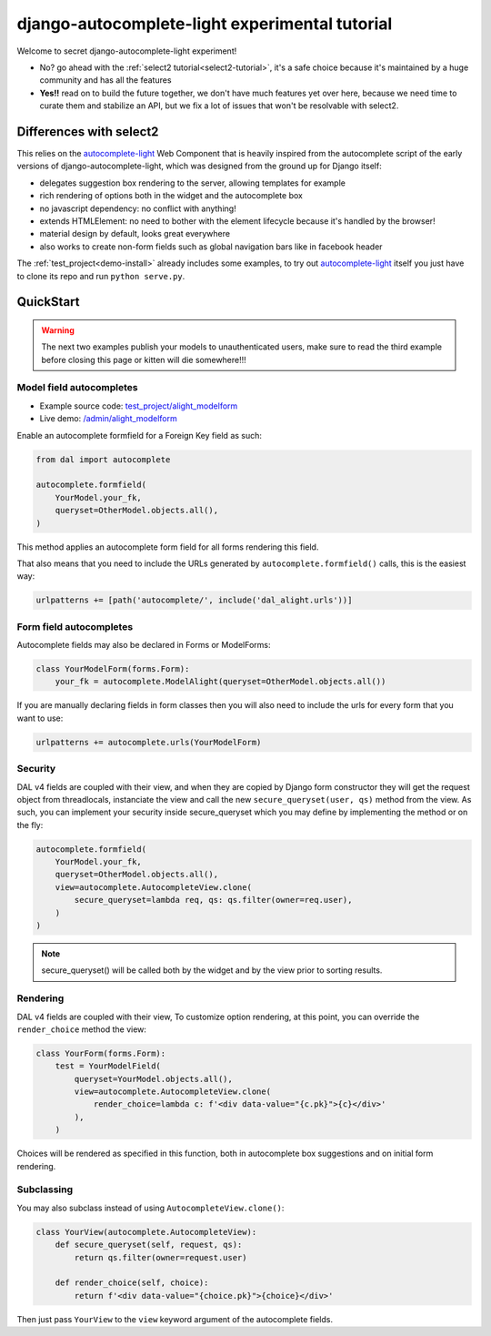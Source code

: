 django-autocomplete-light experimental tutorial
~~~~~~~~~~~~~~~~~~~~~~~~~~~~~~~~~~~~~~~~~~~~~~~

Welcome to secret django-autocomplete-light experiment!

.. image:: experienced.png
  :height: 300
  :align: center

- No? go ahead with the :ref:`select2 tutorial<select2-tutorial>`, it's a safe
  choice because it's maintained by a huge community and has all the features
- **Yes!!** read on to build the future together, we don't have much features
  yet over here, because we need time to curate them and stabilize an API, but
  we fix a lot of issues that won't be resolvable with select2.

Differences with select2
========================

This relies on the `autocomplete-light`_ Web Component that is heavily inspired
from the autocomplete script of the early versions of
django-autocomplete-light, which was designed from the ground up for Django
itself:

- delegates suggestion box rendering to the server, allowing templates for
  example
- rich rendering of options both in the widget and the autocomplete box
- no javascript dependency: no conflict with anything!
- extends HTMLElement: no need to bother with the element lifecycle because
  it's handled by the browser!
- material design by default, looks great everywhere
- also works to create non-form fields such as global navigation bars like in
  facebook header

The :ref:`test_project<demo-install>` already includes some examples, to try
out `autocomplete-light`_ itself you just have to clone its repo and run
``python serve.py``.

QuickStart
==========

.. warning:: The next two examples publish your models to unauthenticated
             users, make sure to read the third example before closing this
             page or kitten will die somewhere!!!

Model field autocompletes
-------------------------

- Example source code: `test_project/alight_modelform
  <https://github.com/yourlabs/django-autocomplete-light/tree/master/test_project/alight_modelform>`_
- Live demo: `/admin/alight_modelform
  <http://localhost:8000/admin/alight_modelform/tmodel/add/>`_

Enable an autocomplete formfield for a Foreign Key field as such:

.. code-block:: py

    from dal import autocomplete

    autocomplete.formfield(
        YourModel.your_fk,
        queryset=OtherModel.objects.all(),
    )

This method applies an autocomplete form field for all forms rendering this
field.

That also means that you need to include the URLs
generated by ``autocomplete.formfield()`` calls, this is the easiest way:

.. code-block:: py

    urlpatterns += [path('autocomplete/', include('dal_alight.urls'))]

Form field autocompletes
------------------------

Autocomplete fields may also be declared in Forms or ModelForms:

.. code-block:: py

    class YourModelForm(forms.Form):
        your_fk = autocomplete.ModelAlight(queryset=OtherModel.objects.all())

If you are manually declaring fields in form classes then you will also need to
include the urls for every form that you want to use:

.. code-block:: py

    urlpatterns += autocomplete.urls(YourModelForm)

Security
--------

DAL v4 fields are coupled with their view, and when they are copied by Django
form constructor they will get the request object from threadlocals,
instanciate the view and call the new ``secure_queryset(user, qs)`` method from
the view. As such, you can implement your security inside secure_queryset which
you may define by implementing the method or on the fly:

.. code-block:: py

    autocomplete.formfield(
        YourModel.your_fk,
        queryset=OtherModel.objects.all(),
        view=autocomplete.AutocompleteView.clone(
            secure_queryset=lambda req, qs: qs.filter(owner=req.user),
        )
    )

.. note:: secure_queryset() will be called both by the widget and by the view
          prior to sorting results.

Rendering
---------

DAL v4 fields are coupled with their view,
To customize option rendering, at this point, you can override the
``render_choice`` method the view:

.. code-block:: py

    class YourForm(forms.Form):
        test = YourModelField(
            queryset=YourModel.objects.all(),
            view=autocomplete.AutocompleteView.clone(
                render_choice=lambda c: f'<div data-value="{c.pk}">{c}</div>'
            ),
        )

Choices will be rendered as specified in this function, both in autocomplete
box suggestions and on initial form rendering.

Subclassing
-----------

You may also subclass instead of using ``AutocompleteView.clone()``:

.. code-block:: py

    class YourView(autocomplete.AutocompleteView):
        def secure_queryset(self, request, qs):
            return qs.filter(owner=request.user)

        def render_choice(self, choice):
            return f'<div data-value="{choice.pk}">{choice}</div>'

Then just pass ``YourView`` to the ``view`` keyword argument of the
autocomplete fields.

.. _autocomplete-light: https://yourlabs.io/oss/autocomplete-light
